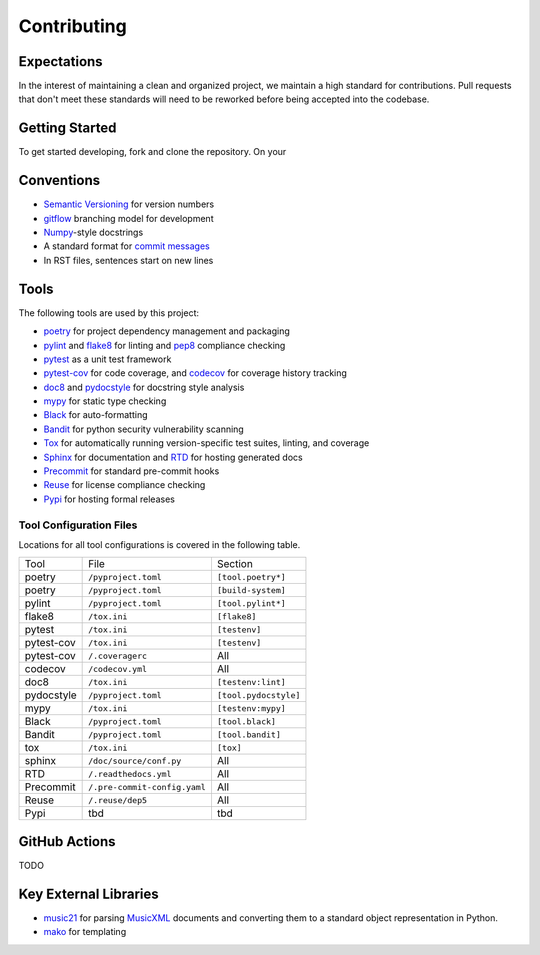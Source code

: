 Contributing
============

Expectations
------------

In the interest of maintaining a clean and organized project, we maintain a
high standard for contributions.
Pull requests that don't meet these standards will need to be reworked before
being accepted into the codebase.

Getting Started
-----------------------

To get started developing, fork and clone the repository.  On your



Conventions
-----------

- `Semantic Versioning`_ for version numbers
- `gitflow`_ branching model for development
- `Numpy`_-style docstrings
- A standard format for `commit messages`_
- In RST files, sentences start on new lines

Tools
-----

The following tools are used by this project:

- `poetry`_ for project dependency management and packaging
- `pylint`_ and `flake8`_ for linting and `pep8`_ compliance checking
- `pytest`_ as a unit test framework
- `pytest-cov`_ for code coverage, and `codecov`_ for coverage history tracking
- `doc8`_ and `pydocstyle`_ for docstring style analysis
- `mypy`_ for static type checking
- `Black`_ for auto-formatting
- `Bandit`_ for python security vulnerability scanning
- `Tox`_ for automatically running version-specific test suites, linting, and
  coverage
- `Sphinx`_ for documentation and `RTD`_ for hosting generated docs
- `Precommit`_ for standard pre-commit hooks
- `Reuse`_ for license compliance checking
- `Pypi`_ for hosting formal releases

Tool Configuration Files
++++++++++++++++++++++++

Locations for all tool configurations is covered in the following table.

=========== ============================  =======================
Tool        File                          Section
----------- ----------------------------  -----------------------
poetry      ``/pyproject.toml``           ``[tool.poetry*]``
poetry      ``/pyproject.toml``           ``[build-system]``
pylint      ``/pyproject.toml``           ``[tool.pylint*]``
flake8      ``/tox.ini``                  ``[flake8]``
pytest      ``/tox.ini``                  ``[testenv]``
pytest-cov  ``/tox.ini``                  ``[testenv]``
pytest-cov  ``/.coveragerc``              All
codecov     ``/codecov.yml``              All
doc8        ``/tox.ini``                  ``[testenv:lint]``
pydocstyle  ``/pyproject.toml``           ``[tool.pydocstyle]``
mypy        ``/tox.ini``                  ``[testenv:mypy]``
Black       ``/pyproject.toml``           ``[tool.black]``
Bandit      ``/pyproject.toml``           ``[tool.bandit]``
tox         ``/tox.ini``                  ``[tox]``
sphinx      ``/doc/source/conf.py``       All
RTD         ``/.readthedocs.yml``         All
Precommit   ``/.pre-commit-config.yaml``  All
Reuse       ``/.reuse/dep5``              All
Pypi        tbd                           tbd
=========== ============================  =======================


GitHub Actions
--------------

TODO

Key External Libraries
----------------------

- `music21`_ for parsing `MusicXML`_ documents and converting them to a
  standard object representation in Python.
- `mako`_ for templating


.. # Links
.. _commit messages: https://cbea.ms/git-commit/
.. _Semantic Versioning: https://semver.org/
.. _Black: https://github.com/psf/black
.. _pytest: https://docs.pytest.org/en/6.2.x/
.. _pytest-cov: https://pytest-cov.readthedocs.io/en/latest/
.. _Numpy: https://numpydoc.readthedocs.io/en/latest/format.html
.. _Bandit: https://github.com/PyCQA/bandit
.. _RTD: https://smw-music.readthedocs.io/en/latest/
.. _Sphinx: https://www.sphinx-doc.org/en/master/
.. _mypy: http://mypy-lang.org/
.. _Pypi: https://pypi.org/project/smw-music/
.. _codecov: https://app.codecov.io/gh/com-posers-pit/smw_music
.. _Reuse: https://api.reuse.software/info/github.com/com-posers-pit/smw_music
.. _Tox: https://tox.wiki/en/latest/
.. _poetry: https://python-poetry.org/
.. _Precommit: https://pre-commit.com/
.. _Music21: https://github.com/cuthbertLab/music21
.. _MusicXML: https://www.w3.org/community/music-notation/
.. _flake8: https://flake8.pycqa.org/en/latest/
.. _pylint: https://pylint.org/
.. _pep8: https://www.python.org/dev/peps/pep-0008/
.. _doc8: https://github.com/pycqa/doc8
.. _mako: https://www.makotemplates.org/
.. _gitflow: https://nvie.com/posts/a-successful-git-branching-model/
.. _pydocstyle: https://github.com/PyCQA/pydocstyle
